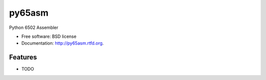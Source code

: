 ===============================
py65asm
===============================

.. image:: https://badge.fury.io/py/py65asm.png
    :target: http://badge.fury.io/py/py65asm
    
.. image:: https://travis-ci.org/docmarionum1/py65asm.png?branch=master
        :target: https://travis-ci.org/docmarionum1/py65asm

.. image:: https://pypip.in/d/py65asm/badge.png
        :target: https://crate.io/packages/py65asm?version=latest


Python 6502 Assembler

* Free software: BSD license
* Documentation: http://py65asm.rtfd.org.

Features
--------

* TODO